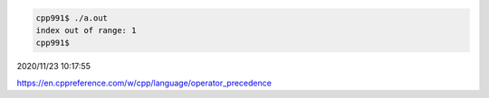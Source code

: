
.. code:: sh

  cpp991$ ./a.out 
  index out of range: 1
  cpp991$ 


2020/11/23 10:17:55

https://en.cppreference.com/w/cpp/language/operator_precedence

